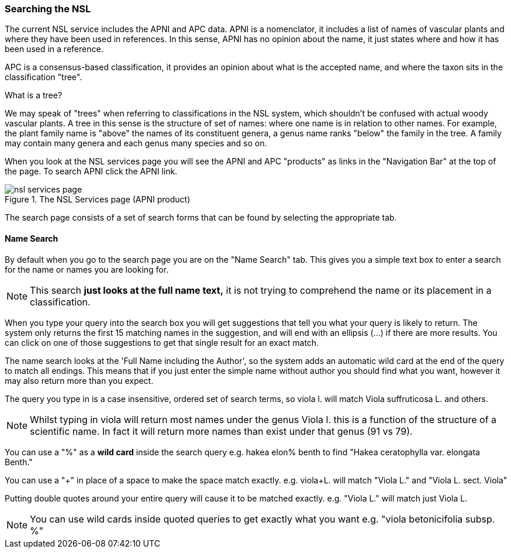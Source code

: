 :imagesdir: resources/images/

=== Searching the NSL

The current NSL service includes the APNI and APC data. APNI is a nomenclator, it includes a list of names of vascular
plants and where they have been used in references. In this sense, APNI has no opinion about the name, it just states
where and how it has been used in a reference.

APC is a consensus-based classification, it provides an opinion about what is the accepted name, and where the taxon sits in the classification
"tree".

.What is a tree?
****
We may speak of "trees" when referring to classifications in the NSL system, which shouldn't be confused with
actual woody vascular plants. A tree in this sense is the structure of set of names:  where one name is in relation to other names. For example, the plant family name is "above" the names of its constituent genera, a genus name ranks "below"  the family in the tree. A family may contain many genera and each genus many species and so on.
****

When you look at the NSL services page you will see the APNI and APC "products" as links in the "Navigation Bar" at the
top of the page. To search APNI click the APNI link.

image::nsl-services-page.png[title="The NSL Services page (APNI product)"]

The search page consists of a set of search forms that can be found by selecting the appropriate tab.

==== Name Search

By default when you go to the search page you are on the "Name Search" tab. This gives you a simple text box to enter a
search for the name or names you are looking for.

NOTE: This search **just looks at the full name text,** it is not trying to comprehend the name or its
placement in a classification.

When you type your query into the search box you will get suggestions that tell you what your query is likely
to return. The system only returns the first 15 matching names in the suggestion, and will end with an ellipsis (...) if
there are more results. You can click on one of those suggestions to get that single result for an exact match.

The name search looks at the 'Full Name including the Author', so the system adds an automatic wild card at the end of
the query to match all endings. This means that if you just enter the simple name without author you should find what you want,
however it may also return more than you expect.

The query you type in is a case insensitive, ordered set of search terms, so viola l. will match Viola suffruticosa L.
and others.

NOTE: Whilst typing in viola will return most names under the genus Viola l. this is a function of the structure of a
scientific name. In fact it will return more names than exist under that genus (91 vs 79).

You can use a "%" as a **wild card** inside the search query e.g. hakea elon% benth to find "Hakea ceratophylla var. elongata Benth."

You can use a "+" in place of a space to make the space match exactly. e.g. viola+L. will match "Viola L." and "Viola L. sect. Viola"

Putting double quotes around your entire query will cause it to be matched exactly. e.g. "Viola L." will match just Viola L.

NOTE: You can use wild cards inside quoted queries to get exactly what you want e.g. "viola betonicifolia subsp. %"
